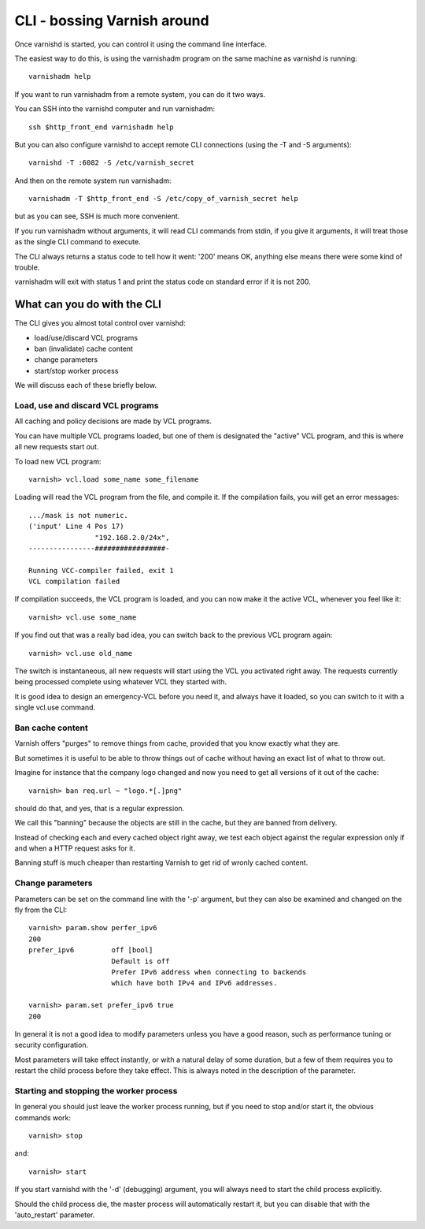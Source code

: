 .. _run_cli:

CLI - bossing Varnish around
============================

Once varnishd is started, you can control it using the command line
interface.

The easiest way to do this, is using the varnishadm program on the
same machine as varnishd is running::

	varnishadm help

If you want to run varnishadm from a remote system, you can do it
two ways.

You can SSH into the varnishd computer and run varnishadm::

	ssh $http_front_end varnishadm help

But you can also configure varnishd to accept remote CLI connections
(using the -T and -S arguments)::

	varnishd -T :6082 -S /etc/varnish_secret

And then on the remote system run varnishadm::

	varnishadm -T $http_front_end -S /etc/copy_of_varnish_secret help

but as you can see, SSH is much more convenient.

If you run varnishadm without arguments, it will read CLI commands from
stdin, if you give it arguments, it will treat those as the single
CLI command to execute.

The CLI always returns a status code to tell how it went:  '200'
means OK, anything else means there were some kind of trouble.

varnishadm will exit with status 1 and print the status code on
standard error if it is not 200.

What can you do with the CLI
----------------------------

The CLI gives you almost total control over varnishd:

* load/use/discard VCL programs
* ban (invalidate) cache content
* change parameters
* start/stop worker process

We will discuss each of these briefly below.

Load, use and discard VCL programs
^^^^^^^^^^^^^^^^^^^^^^^^^^^^^^^^^^

All caching and policy decisions are made by VCL programs.

You can have multiple VCL programs loaded, but one of them
is designated the "active" VCL program, and this is where
all new requests start out.

To load new VCL program::

	varnish> vcl.load some_name some_filename

Loading will read the VCL program from the file, and compile it.  If
the compilation fails, you will get an error messages::

	.../mask is not numeric.
	('input' Line 4 Pos 17)
			"192.168.2.0/24x",
	----------------#################-

	Running VCC-compiler failed, exit 1
	VCL compilation failed

If compilation succeeds, the VCL program is loaded, and you can
now make it the active VCL, whenever you feel like it::

	varnish> vcl.use some_name

If you find out that was a really bad idea, you can switch back
to the previous VCL program again::

	varnish> vcl.use old_name

The switch is instantaneous, all new requests will start using the
VCL you activated right away. The requests currently being processed complete
using whatever VCL they started with.

It is good idea to design an emergency-VCL before you need it,
and always have it loaded, so you can switch to it with a single
vcl.use command.

Ban cache content
^^^^^^^^^^^^^^^^^

Varnish offers "purges" to remove things from cache, provided that
you know exactly what they are.

But sometimes it is useful to be able to throw things out of cache
without having an exact list of what to throw out.

Imagine for instance that the company logo changed and now you need
to get all versions of it out of the cache::

	varnish> ban req.url ~ "logo.*[.]png"

should do that, and yes, that is a regular expression.

We call this "banning" because the objects are still in the cache,
but they are banned from delivery.

Instead of checking each and every cached object right away, we
test each object against the regular expression only if and when
a HTTP request asks for it.

Banning stuff is much cheaper than restarting Varnish to get rid
of wronly cached content.

.. In addition to handling such special occations, banning can be used
.. in many creative ways to keep the cache up to date, more about
.. that in: (TODO: xref)


Change parameters
^^^^^^^^^^^^^^^^^

Parameters can be set on the command line with the '-p' argument,
but they can also be examined and changed on the fly from the CLI::

	varnish> param.show perfer_ipv6
	200
	prefer_ipv6         off [bool]
                            Default is off
                            Prefer IPv6 address when connecting to backends
                            which have both IPv4 and IPv6 addresses.

	varnish> param.set prefer_ipv6 true
	200

In general it is not a good idea to modify parameters unless you
have a good reason, such as performance tuning or security configuration.

Most parameters will take effect instantly, or with a natural delay
of some duration, but a few of them requires you to restart the
child process before they take effect.  This is always noted in the
description of the parameter.

Starting and stopping the worker process
^^^^^^^^^^^^^^^^^^^^^^^^^^^^^^^^^^^^^^^^

In general you should just leave the worker process running, but
if you need to stop and/or start it, the obvious commands work::

	varnish> stop

and::

	varnish> start

If you start varnishd with the '-d' (debugging) argument, you will
always need to start the child process explicitly.

Should the child process die, the master process will automatically
restart it, but you can disable that with the 'auto_restart' parameter.
